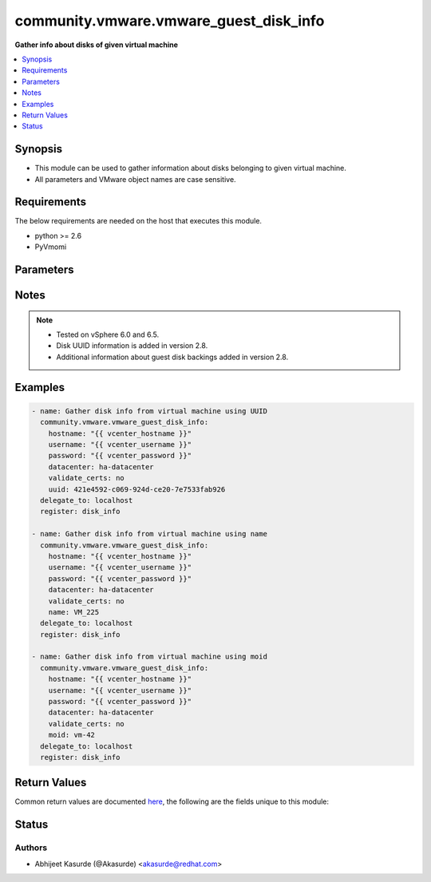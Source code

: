 .. _community.vmware.vmware_guest_disk_info_module:


***************************************
community.vmware.vmware_guest_disk_info
***************************************

**Gather info about disks of given virtual machine**



.. contents::
   :local:
   :depth: 1


Synopsis
--------
- This module can be used to gather information about disks belonging to given virtual machine.
- All parameters and VMware object names are case sensitive.



Requirements
------------
The below requirements are needed on the host that executes this module.

- python >= 2.6
- PyVmomi


Parameters
----------

.. raw:: html

    <table  border=0 cellpadding=0 class="documentation-table">
        <tr>
            <th colspan="1">Parameter</th>
            <th>Choices/<font color="blue">Defaults</font></th>
            <th width="100%">Comments</th>
        </tr>
            <tr>
                <td colspan="1">
                    <div class="ansibleOptionAnchor" id="parameter-"></div>
                    <b>datacenter</b>
                    <a class="ansibleOptionLink" href="#parameter-" title="Permalink to this option"></a>
                    <div style="font-size: small">
                        <span style="color: purple">string</span>
                         / <span style="color: red">required</span>
                    </div>
                </td>
                <td>
                </td>
                <td>
                        <div>The datacenter name to which virtual machine belongs to.</div>
                </td>
            </tr>
            <tr>
                <td colspan="1">
                    <div class="ansibleOptionAnchor" id="parameter-"></div>
                    <b>folder</b>
                    <a class="ansibleOptionLink" href="#parameter-" title="Permalink to this option"></a>
                    <div style="font-size: small">
                        <span style="color: purple">string</span>
                    </div>
                </td>
                <td>
                </td>
                <td>
                        <div>Destination folder, absolute or relative path to find an existing guest.</div>
                        <div>This is required parameter, only if multiple VMs are found with same name.</div>
                        <div>The folder should include the datacenter. ESX&#x27;s datacenter is ha-datacenter</div>
                        <div>Examples:</div>
                        <div>folder: /ha-datacenter/vm</div>
                        <div>folder: ha-datacenter/vm</div>
                        <div>folder: /datacenter1/vm</div>
                        <div>folder: datacenter1/vm</div>
                        <div>folder: /datacenter1/vm/folder1</div>
                        <div>folder: datacenter1/vm/folder1</div>
                        <div>folder: /folder1/datacenter1/vm</div>
                        <div>folder: folder1/datacenter1/vm</div>
                        <div>folder: /folder1/datacenter1/vm/folder2</div>
                </td>
            </tr>
            <tr>
                <td colspan="1">
                    <div class="ansibleOptionAnchor" id="parameter-"></div>
                    <b>hostname</b>
                    <a class="ansibleOptionLink" href="#parameter-" title="Permalink to this option"></a>
                    <div style="font-size: small">
                        <span style="color: purple">string</span>
                    </div>
                </td>
                <td>
                </td>
                <td>
                        <div>The hostname or IP address of the vSphere vCenter or ESXi server.</div>
                        <div>If the value is not specified in the task, the value of environment variable <code>VMWARE_HOST</code> will be used instead.</div>
                        <div>Environment variable support added in Ansible 2.6.</div>
                </td>
            </tr>
            <tr>
                <td colspan="1">
                    <div class="ansibleOptionAnchor" id="parameter-"></div>
                    <b>moid</b>
                    <a class="ansibleOptionLink" href="#parameter-" title="Permalink to this option"></a>
                    <div style="font-size: small">
                        <span style="color: purple">string</span>
                    </div>
                </td>
                <td>
                </td>
                <td>
                        <div>Managed Object ID of the instance to manage if known, this is a unique identifier only within a single vCenter instance.</div>
                        <div>This is required if <code>name</code> or <code>uuid</code> is not supplied.</div>
                </td>
            </tr>
            <tr>
                <td colspan="1">
                    <div class="ansibleOptionAnchor" id="parameter-"></div>
                    <b>name</b>
                    <a class="ansibleOptionLink" href="#parameter-" title="Permalink to this option"></a>
                    <div style="font-size: small">
                        <span style="color: purple">string</span>
                    </div>
                </td>
                <td>
                </td>
                <td>
                        <div>Name of the virtual machine.</div>
                        <div>This is required parameter, if parameter <code>uuid</code> or <code>moid</code> is not supplied.</div>
                </td>
            </tr>
            <tr>
                <td colspan="1">
                    <div class="ansibleOptionAnchor" id="parameter-"></div>
                    <b>password</b>
                    <a class="ansibleOptionLink" href="#parameter-" title="Permalink to this option"></a>
                    <div style="font-size: small">
                        <span style="color: purple">string</span>
                    </div>
                </td>
                <td>
                </td>
                <td>
                        <div>The password of the vSphere vCenter or ESXi server.</div>
                        <div>If the value is not specified in the task, the value of environment variable <code>VMWARE_PASSWORD</code> will be used instead.</div>
                        <div>Environment variable support added in Ansible 2.6.</div>
                        <div style="font-size: small; color: darkgreen"><br/>aliases: pass, pwd</div>
                </td>
            </tr>
            <tr>
                <td colspan="1">
                    <div class="ansibleOptionAnchor" id="parameter-"></div>
                    <b>port</b>
                    <a class="ansibleOptionLink" href="#parameter-" title="Permalink to this option"></a>
                    <div style="font-size: small">
                        <span style="color: purple">integer</span>
                    </div>
                </td>
                <td>
                        <b>Default:</b><br/><div style="color: blue">443</div>
                </td>
                <td>
                        <div>The port number of the vSphere vCenter or ESXi server.</div>
                        <div>If the value is not specified in the task, the value of environment variable <code>VMWARE_PORT</code> will be used instead.</div>
                        <div>Environment variable support added in Ansible 2.6.</div>
                </td>
            </tr>
            <tr>
                <td colspan="1">
                    <div class="ansibleOptionAnchor" id="parameter-"></div>
                    <b>proxy_host</b>
                    <a class="ansibleOptionLink" href="#parameter-" title="Permalink to this option"></a>
                    <div style="font-size: small">
                        <span style="color: purple">string</span>
                    </div>
                </td>
                <td>
                </td>
                <td>
                        <div>Address of a proxy that will receive all HTTPS requests and relay them.</div>
                        <div>The format is a hostname or a IP.</div>
                        <div>If the value is not specified in the task, the value of environment variable <code>VMWARE_PROXY_HOST</code> will be used instead.</div>
                        <div>This feature depends on a version of pyvmomi greater than v6.7.1.2018.12</div>
                </td>
            </tr>
            <tr>
                <td colspan="1">
                    <div class="ansibleOptionAnchor" id="parameter-"></div>
                    <b>proxy_port</b>
                    <a class="ansibleOptionLink" href="#parameter-" title="Permalink to this option"></a>
                    <div style="font-size: small">
                        <span style="color: purple">integer</span>
                    </div>
                </td>
                <td>
                </td>
                <td>
                        <div>Port of the HTTP proxy that will receive all HTTPS requests and relay them.</div>
                        <div>If the value is not specified in the task, the value of environment variable <code>VMWARE_PROXY_PORT</code> will be used instead.</div>
                </td>
            </tr>
            <tr>
                <td colspan="1">
                    <div class="ansibleOptionAnchor" id="parameter-"></div>
                    <b>use_instance_uuid</b>
                    <a class="ansibleOptionLink" href="#parameter-" title="Permalink to this option"></a>
                    <div style="font-size: small">
                        <span style="color: purple">boolean</span>
                    </div>
                </td>
                <td>
                        <ul style="margin: 0; padding: 0"><b>Choices:</b>
                                    <li><div style="color: blue"><b>no</b>&nbsp;&larr;</div></li>
                                    <li>yes</li>
                        </ul>
                </td>
                <td>
                        <div>Whether to use the VMware instance UUID rather than the BIOS UUID.</div>
                </td>
            </tr>
            <tr>
                <td colspan="1">
                    <div class="ansibleOptionAnchor" id="parameter-"></div>
                    <b>username</b>
                    <a class="ansibleOptionLink" href="#parameter-" title="Permalink to this option"></a>
                    <div style="font-size: small">
                        <span style="color: purple">string</span>
                    </div>
                </td>
                <td>
                </td>
                <td>
                        <div>The username of the vSphere vCenter or ESXi server.</div>
                        <div>If the value is not specified in the task, the value of environment variable <code>VMWARE_USER</code> will be used instead.</div>
                        <div>Environment variable support added in Ansible 2.6.</div>
                        <div style="font-size: small; color: darkgreen"><br/>aliases: admin, user</div>
                </td>
            </tr>
            <tr>
                <td colspan="1">
                    <div class="ansibleOptionAnchor" id="parameter-"></div>
                    <b>uuid</b>
                    <a class="ansibleOptionLink" href="#parameter-" title="Permalink to this option"></a>
                    <div style="font-size: small">
                        <span style="color: purple">string</span>
                    </div>
                </td>
                <td>
                </td>
                <td>
                        <div>UUID of the instance to gather information if known, this is VMware&#x27;s unique identifier.</div>
                        <div>This is required parameter, if parameter <code>name</code> or <code>moid</code> is not supplied.</div>
                </td>
            </tr>
            <tr>
                <td colspan="1">
                    <div class="ansibleOptionAnchor" id="parameter-"></div>
                    <b>validate_certs</b>
                    <a class="ansibleOptionLink" href="#parameter-" title="Permalink to this option"></a>
                    <div style="font-size: small">
                        <span style="color: purple">boolean</span>
                    </div>
                </td>
                <td>
                        <ul style="margin: 0; padding: 0"><b>Choices:</b>
                                    <li>no</li>
                                    <li><div style="color: blue"><b>yes</b>&nbsp;&larr;</div></li>
                        </ul>
                </td>
                <td>
                        <div>Allows connection when SSL certificates are not valid. Set to <code>false</code> when certificates are not trusted.</div>
                        <div>If the value is not specified in the task, the value of environment variable <code>VMWARE_VALIDATE_CERTS</code> will be used instead.</div>
                        <div>Environment variable support added in Ansible 2.6.</div>
                        <div>If set to <code>yes</code>, please make sure Python &gt;= 2.7.9 is installed on the given machine.</div>
                </td>
            </tr>
    </table>
    <br/>


Notes
-----

.. note::
   - Tested on vSphere 6.0 and 6.5.
   - Disk UUID information is added in version 2.8.
   - Additional information about guest disk backings added in version 2.8.



Examples
--------

.. code-block:: yaml+jinja

    - name: Gather disk info from virtual machine using UUID
      community.vmware.vmware_guest_disk_info:
        hostname: "{{ vcenter_hostname }}"
        username: "{{ vcenter_username }}"
        password: "{{ vcenter_password }}"
        datacenter: ha-datacenter
        validate_certs: no
        uuid: 421e4592-c069-924d-ce20-7e7533fab926
      delegate_to: localhost
      register: disk_info

    - name: Gather disk info from virtual machine using name
      community.vmware.vmware_guest_disk_info:
        hostname: "{{ vcenter_hostname }}"
        username: "{{ vcenter_username }}"
        password: "{{ vcenter_password }}"
        datacenter: ha-datacenter
        validate_certs: no
        name: VM_225
      delegate_to: localhost
      register: disk_info

    - name: Gather disk info from virtual machine using moid
      community.vmware.vmware_guest_disk_info:
        hostname: "{{ vcenter_hostname }}"
        username: "{{ vcenter_username }}"
        password: "{{ vcenter_password }}"
        datacenter: ha-datacenter
        validate_certs: no
        moid: vm-42
      delegate_to: localhost
      register: disk_info



Return Values
-------------
Common return values are documented `here <https://docs.ansible.com/ansible/latest/reference_appendices/common_return_values.html#common-return-values>`_, the following are the fields unique to this module:

.. raw:: html

    <table border=0 cellpadding=0 class="documentation-table">
        <tr>
            <th colspan="1">Key</th>
            <th>Returned</th>
            <th width="100%">Description</th>
        </tr>
            <tr>
                <td colspan="1">
                    <div class="ansibleOptionAnchor" id="return-"></div>
                    <b>guest_disk_info</b>
                    <a class="ansibleOptionLink" href="#return-" title="Permalink to this return value"></a>
                    <div style="font-size: small">
                      <span style="color: purple">dictionary</span>
                    </div>
                </td>
                <td>always</td>
                <td>
                            <div>metadata about the virtual machine&#x27;s disks</div>
                    <br/>
                        <div style="font-size: smaller"><b>Sample:</b></div>
                        <div style="font-size: smaller; color: blue; word-wrap: break-word; word-break: break-all;">{&#x27;0&#x27;: {&#x27;backing_datastore&#x27;: &#x27;datastore2&#x27;, &#x27;backing_disk_mode&#x27;: &#x27;persistent&#x27;, &#x27;backing_diskmode&#x27;: &#x27;persistent&#x27;, &#x27;backing_eagerlyscrub&#x27;: False, &#x27;backing_filename&#x27;: &#x27;[datastore2] VM_225/VM_225.vmdk&#x27;, &#x27;backing_thinprovisioned&#x27;: False, &#x27;backing_type&#x27;: &#x27;FlatVer2&#x27;, &#x27;backing_writethrough&#x27;: False, &#x27;backing_uuid&#x27;: &#x27;200C3A00-f82a-97af-02ff-62a595f0020a&#x27;, &#x27;capacity_in_bytes&#x27;: 10485760, &#x27;capacity_in_kb&#x27;: 10240, &#x27;controller_bus_number&#x27;: 0, &#x27;controller_key&#x27;: 1000, &#x27;controller_type&#x27;: &#x27;paravirtual&#x27;, &#x27;key&#x27;: 2000, &#x27;label&#x27;: &#x27;Hard disk 1&#x27;, &#x27;summary&#x27;: &#x27;10,240 KB&#x27;, &#x27;unit_number&#x27;: 0}, &#x27;1&#x27;: {&#x27;backing_datastore&#x27;: &#x27;datastore3&#x27;, &#x27;backing_devicename&#x27;: &#x27;vml.012345678901234567890123456789012345678901234567890123&#x27;, &#x27;backing_disk_mode&#x27;: &#x27;independent_persistent&#x27;, &#x27;backing_diskmode&#x27;: &#x27;independent_persistent&#x27;, &#x27;backing_filename&#x27;: &#x27;[datastore3] VM_226/VM_226.vmdk&#x27;, &#x27;backing_lunuuid&#x27;: &#x27;012345678901234567890123456789012345678901234567890123&#x27;, &#x27;backing_type&#x27;: &#x27;RawDiskMappingVer1&#x27;, &#x27;backing_uuid&#x27;: None, &#x27;capacity_in_bytes&#x27;: 15728640, &#x27;capacity_in_kb&#x27;: 15360, &#x27;controller_bus_number&#x27;: 0, &#x27;controller_key&#x27;: 1000, &#x27;controller_type&#x27;: &#x27;paravirtual&#x27;, &#x27;key&#x27;: 2001, &#x27;label&#x27;: &#x27;Hard disk 3&#x27;, &#x27;summary&#x27;: &#x27;15,360 KB&#x27;, &#x27;unit_number&#x27;: 1}}</div>
                </td>
            </tr>
    </table>
    <br/><br/>


Status
------


Authors
~~~~~~~

- Abhijeet Kasurde (@Akasurde) <akasurde@redhat.com>

